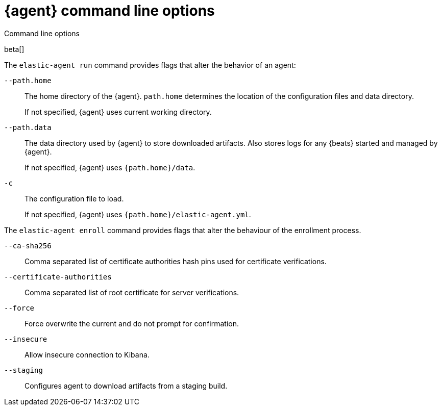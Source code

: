 [[elastic-agent-cmd-options]]
[role="xpack"]
= {agent} command line options

++++
<titleabbrev>Command line options</titleabbrev>
++++

beta[]

The `elastic-agent run` command provides flags that alter the behavior of an
agent:

`--path.home`::
The home directory of the {agent}. `path.home` determines the location of the
configuration files and data directory.
+
If not specified, {agent} uses current working directory.

`--path.data`::
The data directory used by {agent} to store downloaded artifacts. Also stores
logs for any {beats} started and managed by {agent}.
+
If not specified, {agent} uses `{path.home}/data`.

`-c`::
The configuration file to load.
+
If not specified, {agent} uses `{path.home}/elastic-agent.yml`.

The `elastic-agent enroll` command provides flags that alter the behaviour of
the enrollment process.

`--ca-sha256`::
Comma separated list of certificate authorities hash pins used for certificate verifications.

`--certificate-authorities`::
Comma separated list of root certificate for server verifications.

`--force`::
Force overwrite the current and do not prompt for confirmation.

`--insecure`::
Allow insecure connection to Kibana.

`--staging`::
Configures agent to download artifacts from a staging build.
